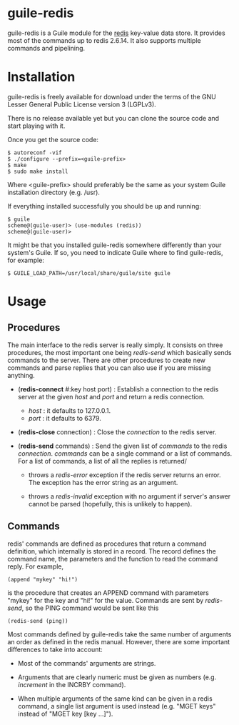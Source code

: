 
* guile-redis

guile-redis is a Guile module for the [[http://redis.io][redis]] key-value data store. It
provides most of the commands up to redis 2.6.14. It also supports
multiple commands and pipelining.


* Installation

guile-redis is freely available for download under the terms of the GNU
Lesser General Public License version 3 (LGPLv3).

There is no release available yet but you can clone the source
code and start playing with it.

Once you get the source code:

    : $ autoreconf -vif
    : $ ./configure --prefix=<guile-prefix>
    : $ make
    : $ sudo make install

Where <guile-prefix> should preferably be the same as your system Guile
installation directory (e.g. /usr).

If everything installed successfully you should be up and running:

    : $ guile
    : scheme@(guile-user)> (use-modules (redis))
    : scheme@(guile-user)>

It might be that you installed guile-redis somewhere differently than
your system's Guile. If so, you need to indicate Guile where to find
guile-redis, for example:

    : $ GUILE_LOAD_PATH=/usr/local/share/guile/site guile

* Usage

** Procedures

The main interface to the redis server is really simply. It consists on
three procedures, the most important one being /redis-send/ which
basically sends commands to the server. There are other procedures to
create new commands and parse replies that you can also use if you are
missing anything.

- (*redis-connect* #:key host port) : Establish a connection to the
  redis server at the given /host/ and /port/ and return a redis
  connection.

  - /host/ : it defaults to 127.0.0.1.
  - /port/ : it defaults to 6379.

- (*redis-close* connection) : Close the /connection/ to the redis
  server.

- (*redis-send* commands) : Send the given list of /commands/ to the
  redis /connection/. /commands/ can be a single command or a list of
  commands. For a list of commands, a list of all the replies is
  returned/

  - throws a /redis-error/ exception if the redis server returns an
    error. The exception has the error string as an argument.

  - throws a /redis-invalid/ exception with no argument if server's
    answer cannot be parsed (hopefully, this is unlikely to happen).


** Commands

redis' commands are defined as procedures that return a command
definition, which internally is stored in a record. The record defines
the command name, the parameters and the function to read the command
reply. For example,

    : (append "mykey" "hi!")

is the procedure that creates an APPEND command with parameters "mykey"
for the key and "hi!" for the value. Commands are sent by /redis-send/,
so the PING command would be sent like this

    : (redis-send (ping))

Most commands defined by guile-redis take the same number of arguments
an order as defined in the redis manual. However, there are some
important differences to take into account:

- Most of the commands' arguments are strings.

- Arguments that are clearly numeric must be given as numbers
  (e.g. /increment/ in the INCRBY command).

- When multiple arguments of the same kind can be given in a redis
  command, a single list argument is used instead (e.g. "MGET keys"
  instead of "MGET key [key ...]").
